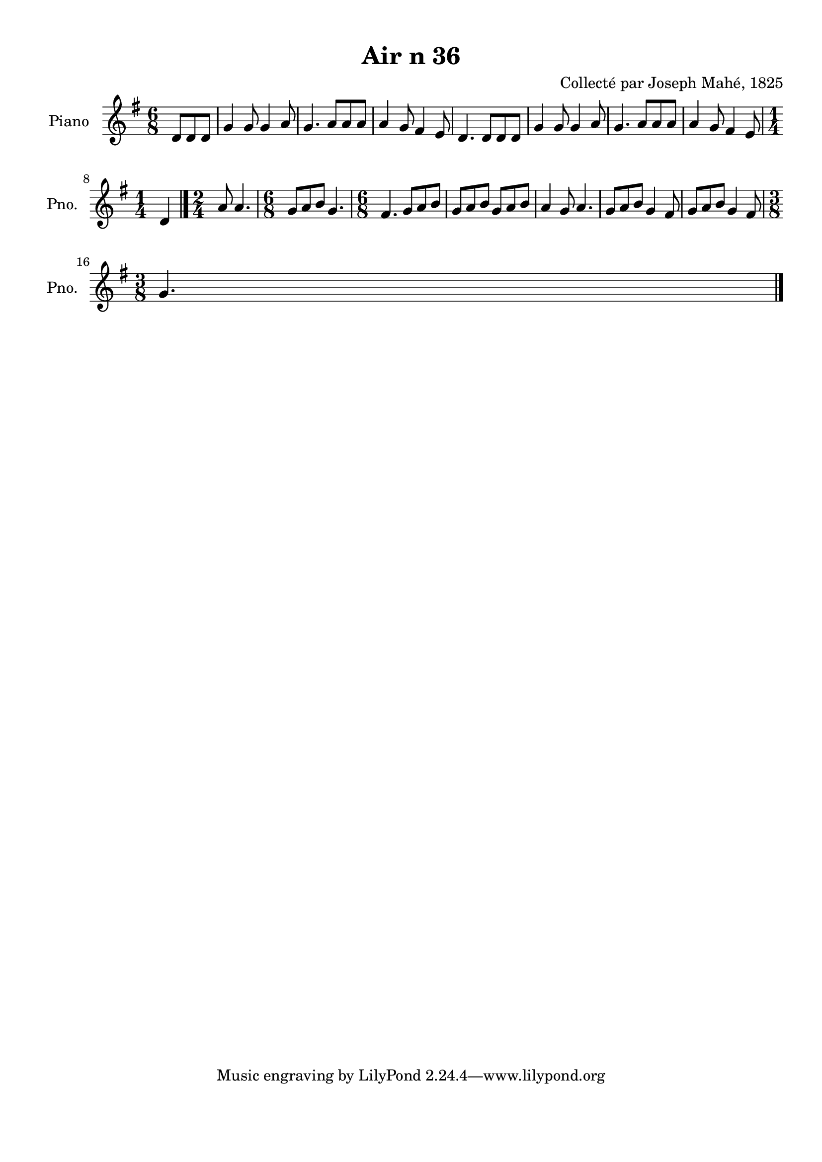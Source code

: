 \version "2.22.2"
% automatically converted by musicxml2ly from Air_n_36_g.musicxml
\pointAndClickOff

\header {
    title =  "Air n 36"
    composer =  "Collecté par Joseph Mahé, 1825"
    encodingsoftware =  "MuseScore 2.2.1"
    encodingdate =  "2023-05-16"
    encoder =  "Gwenael Piel et Virginie Thion (IRISA, France)"
    source = 
    "Essai sur les Antiquites du departement du Morbihan, Joseph Mahe, 1825"
    }

#(set-global-staff-size 20.158742857142858)
\paper {
    
    paper-width = 21.01\cm
    paper-height = 29.69\cm
    top-margin = 1.0\cm
    bottom-margin = 2.0\cm
    left-margin = 1.0\cm
    right-margin = 1.0\cm
    indent = 1.6161538461538463\cm
    short-indent = 1.292923076923077\cm
    }
\layout {
    \context { \Score
        autoBeaming = ##f
        }
    }
PartPOneVoiceOne =  \relative d' {
    \clef "treble" \time 6/8 \key g \major \partial 4. d8 [
    d8 d8 ] | % 1
    g4 g8 g4 a8 | % 2
    g4. a8 [ a8 a8 ] | % 3
    a4 g8 fis4 e8 | % 4
    d4. d8 [ d8 d8 ] | % 5
    g4 g8 g4 a8 | % 6
    g4. a8 [ a8 a8 ] | % 7
    a4 g8 fis4 e8 \break | % 8
    \time 1/4  d4 \bar "|."
    \time 2/4  a'8 a4. | \barNumberCheck #10
    \time 6/8  g8 [ a8 b8 ] g4. | % 11
    \time 6/8  fis4. g8 [ a8 b8 ] | % 12
    g8 [ a8 b8 ] g8 [ a8
    b8 ] | % 13
    a4 g8 a4. | % 14
    g8 [ a8 b8 ] g4 fis8 | % 15
    g8 [ a8 b8 ] g4 fis8 \break
    | % 16
    \time 3/8  g4. \bar "|."
    }


% The score definition
\score {
    <<
        
        \new Staff
        <<
            \set Staff.instrumentName = "Piano"
            \set Staff.shortInstrumentName = "Pno."
            
            \context Staff << 
                \mergeDifferentlyDottedOn\mergeDifferentlyHeadedOn
                \context Voice = "PartPOneVoiceOne" {  \PartPOneVoiceOne }
                >>
            >>
        
        >>
    \layout {}
    % To create MIDI output, uncomment the following line:
    %  \midi {\tempo 4 = 100 }
    }

